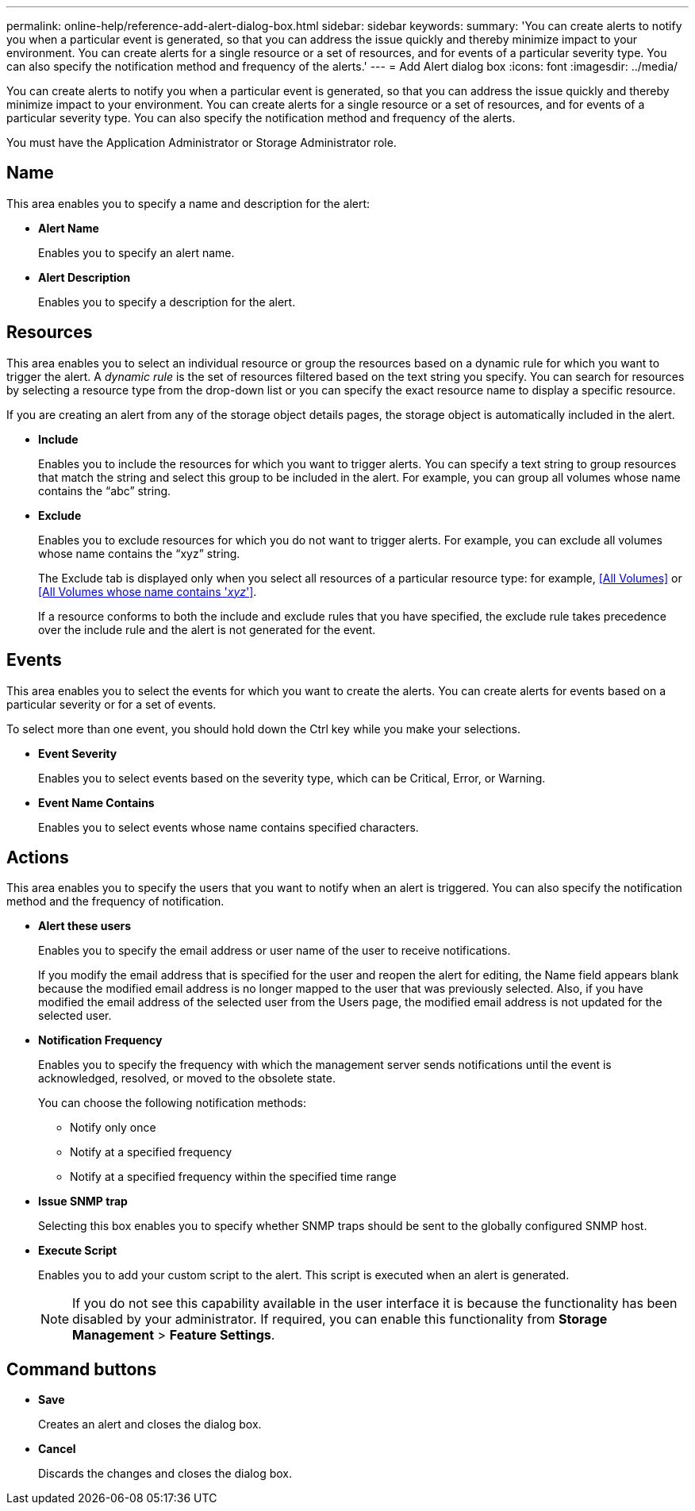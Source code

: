 ---
permalink: online-help/reference-add-alert-dialog-box.html
sidebar: sidebar
keywords: 
summary: 'You can create alerts to notify you when a particular event is generated, so that you can address the issue quickly and thereby minimize impact to your environment. You can create alerts for a single resource or a set of resources, and for events of a particular severity type. You can also specify the notification method and frequency of the alerts.'
---
= Add Alert dialog box
:icons: font
:imagesdir: ../media/

[.lead]
You can create alerts to notify you when a particular event is generated, so that you can address the issue quickly and thereby minimize impact to your environment. You can create alerts for a single resource or a set of resources, and for events of a particular severity type. You can also specify the notification method and frequency of the alerts.

You must have the Application Administrator or Storage Administrator role.

== Name

This area enables you to specify a name and description for the alert:

* *Alert Name*
+
Enables you to specify an alert name.

* *Alert Description*
+
Enables you to specify a description for the alert.

== Resources

This area enables you to select an individual resource or group the resources based on a dynamic rule for which you want to trigger the alert. A _dynamic rule_ is the set of resources filtered based on the text string you specify. You can search for resources by selecting a resource type from the drop-down list or you can specify the exact resource name to display a specific resource.

If you are creating an alert from any of the storage object details pages, the storage object is automatically included in the alert.

* *Include*
+
Enables you to include the resources for which you want to trigger alerts. You can specify a text string to group resources that match the string and select this group to be included in the alert. For example, you can group all volumes whose name contains the "`abc`" string.

* *Exclude*
+
Enables you to exclude resources for which you do not want to trigger alerts. For example, you can exclude all volumes whose name contains the "`xyz`" string.
+
The Exclude tab is displayed only when you select all resources of a particular resource type: for example, <<All Volumes>> or <<All Volumes whose name contains '_xyz_'>>.
+
If a resource conforms to both the include and exclude rules that you have specified, the exclude rule takes precedence over the include rule and the alert is not generated for the event.

== Events

This area enables you to select the events for which you want to create the alerts. You can create alerts for events based on a particular severity or for a set of events.

To select more than one event, you should hold down the Ctrl key while you make your selections.

* *Event Severity*
+
Enables you to select events based on the severity type, which can be Critical, Error, or Warning.

* *Event Name Contains*
+
Enables you to select events whose name contains specified characters.

== Actions

This area enables you to specify the users that you want to notify when an alert is triggered. You can also specify the notification method and the frequency of notification.

* *Alert these users*
+
Enables you to specify the email address or user name of the user to receive notifications.
+
If you modify the email address that is specified for the user and reopen the alert for editing, the Name field appears blank because the modified email address is no longer mapped to the user that was previously selected. Also, if you have modified the email address of the selected user from the Users page, the modified email address is not updated for the selected user.

* *Notification Frequency*
+
Enables you to specify the frequency with which the management server sends notifications until the event is acknowledged, resolved, or moved to the obsolete state.
+
You can choose the following notification methods:

 ** Notify only once
 ** Notify at a specified frequency
 ** Notify at a specified frequency within the specified time range

* *Issue SNMP trap*
+
Selecting this box enables you to specify whether SNMP traps should be sent to the globally configured SNMP host.

* *Execute Script*
+
Enables you to add your custom script to the alert. This script is executed when an alert is generated.
+
[NOTE]
====
If you do not see this capability available in the user interface it is because the functionality has been disabled by your administrator. If required, you can enable this functionality from *Storage Management* > *Feature Settings*.
====

== Command buttons

* *Save*
+
Creates an alert and closes the dialog box.

* *Cancel*
+
Discards the changes and closes the dialog box.
